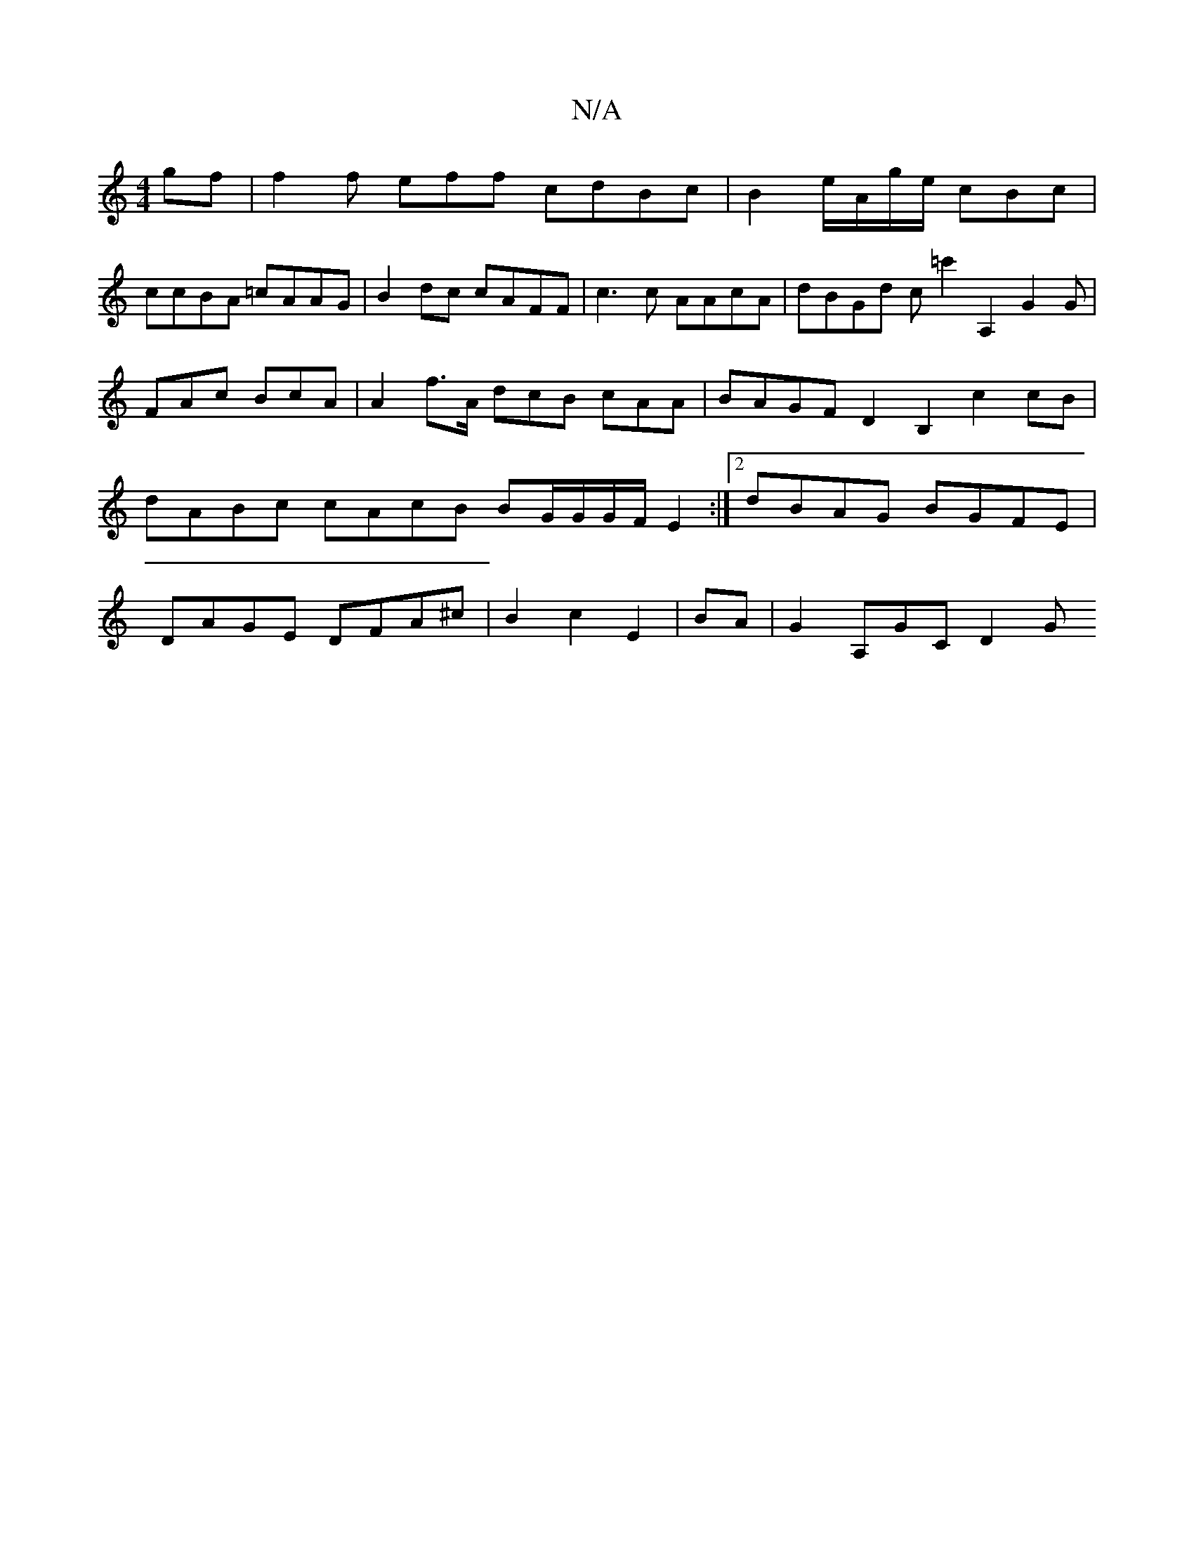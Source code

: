 X:1
T:N/A
M:4/4
R:N/A
K:Cmajor
gf | f2f eff cdBc|B2e/A/g/e/ cBc|
ccBA =cAAG | B2dc cAFF |c3c AAcA | dBGd c=c'2 A,2}G2G|FAc BcA | A2 f>A dcB cAA|BAGF D2B,2 c2 cB|dABc cAcB BG/G/G/F/ E2:|2 dBAG BGFE|DAGE DFA^c|B2 c2 E2|BA|G2 A,GC D2G